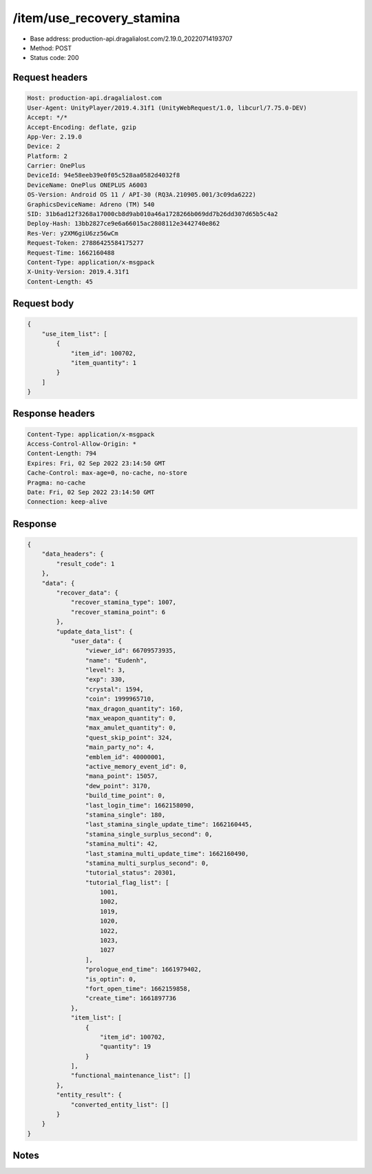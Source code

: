 /item/use_recovery_stamina
============================================================

- Base address: production-api.dragalialost.com/2.19.0_20220714193707
- Method: POST
- Status code: 200

Request headers
----------------

.. code-block:: text

	Host: production-api.dragalialost.com	User-Agent: UnityPlayer/2019.4.31f1 (UnityWebRequest/1.0, libcurl/7.75.0-DEV)	Accept: */*	Accept-Encoding: deflate, gzip	App-Ver: 2.19.0	Device: 2	Platform: 2	Carrier: OnePlus	DeviceId: 94e58eeb39e0f05c528aa0582d4032f8	DeviceName: OnePlus ONEPLUS A6003	OS-Version: Android OS 11 / API-30 (RQ3A.210905.001/3c09da6222)	GraphicsDeviceName: Adreno (TM) 540	SID: 31b6ad12f3268a17000cb8d9ab010a46a1728266b069dd7b26dd307d65b5c4a2	Deploy-Hash: 13bb2827ce9e6a66015ac2808112e3442740e862	Res-Ver: y2XM6giU6zz56wCm	Request-Token: 27886425584175277	Request-Time: 1662160488	Content-Type: application/x-msgpack	X-Unity-Version: 2019.4.31f1	Content-Length: 45

Request body
----------------

.. code-block:: json

	{
	    "use_item_list": [
	        {
	            "item_id": 100702,
	            "item_quantity": 1
	        }
	    ]
	}

Response headers
----------------

.. code-block:: text

	Content-Type: application/x-msgpack	Access-Control-Allow-Origin: *	Content-Length: 794	Expires: Fri, 02 Sep 2022 23:14:50 GMT	Cache-Control: max-age=0, no-cache, no-store	Pragma: no-cache	Date: Fri, 02 Sep 2022 23:14:50 GMT	Connection: keep-alive

Response
----------------

.. code-block:: json

	{
	    "data_headers": {
	        "result_code": 1
	    },
	    "data": {
	        "recover_data": {
	            "recover_stamina_type": 1007,
	            "recover_stamina_point": 6
	        },
	        "update_data_list": {
	            "user_data": {
	                "viewer_id": 66709573935,
	                "name": "Eudenh",
	                "level": 3,
	                "exp": 330,
	                "crystal": 1594,
	                "coin": 1999965710,
	                "max_dragon_quantity": 160,
	                "max_weapon_quantity": 0,
	                "max_amulet_quantity": 0,
	                "quest_skip_point": 324,
	                "main_party_no": 4,
	                "emblem_id": 40000001,
	                "active_memory_event_id": 0,
	                "mana_point": 15057,
	                "dew_point": 3170,
	                "build_time_point": 0,
	                "last_login_time": 1662158090,
	                "stamina_single": 180,
	                "last_stamina_single_update_time": 1662160445,
	                "stamina_single_surplus_second": 0,
	                "stamina_multi": 42,
	                "last_stamina_multi_update_time": 1662160490,
	                "stamina_multi_surplus_second": 0,
	                "tutorial_status": 20301,
	                "tutorial_flag_list": [
	                    1001,
	                    1002,
	                    1019,
	                    1020,
	                    1022,
	                    1023,
	                    1027
	                ],
	                "prologue_end_time": 1661979402,
	                "is_optin": 0,
	                "fort_open_time": 1662159858,
	                "create_time": 1661897736
	            },
	            "item_list": [
	                {
	                    "item_id": 100702,
	                    "quantity": 19
	                }
	            ],
	            "functional_maintenance_list": []
	        },
	        "entity_result": {
	            "converted_entity_list": []
	        }
	    }
	}

Notes
------
